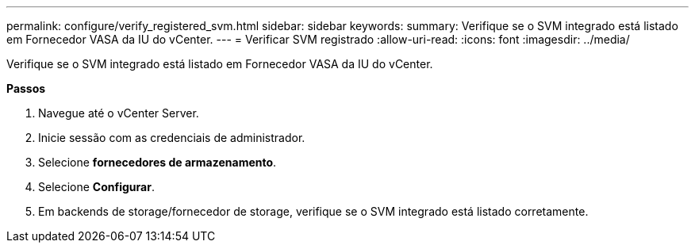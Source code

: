 ---
permalink: configure/verify_registered_svm.html 
sidebar: sidebar 
keywords:  
summary: Verifique se o SVM integrado está listado em Fornecedor VASA da IU do vCenter. 
---
= Verificar SVM registrado
:allow-uri-read: 
:icons: font
:imagesdir: ../media/


[role="lead"]
Verifique se o SVM integrado está listado em Fornecedor VASA da IU do vCenter.

*Passos*

. Navegue até o vCenter Server.
. Inicie sessão com as credenciais de administrador.
. Selecione *fornecedores de armazenamento*.
. Selecione *Configurar*.
. Em backends de storage/fornecedor de storage, verifique se o SVM integrado está listado corretamente.

